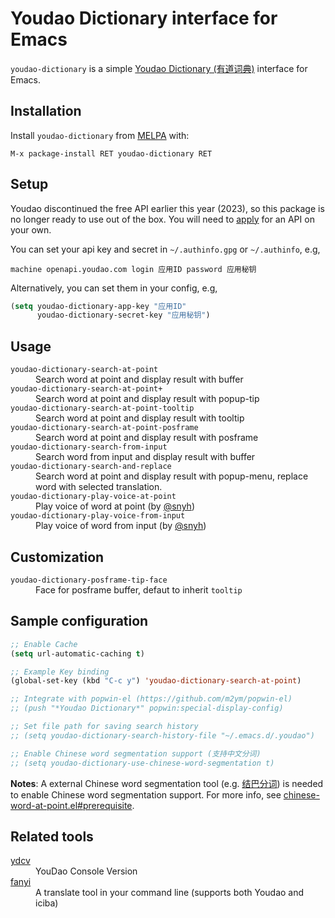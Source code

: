 * Youdao Dictionary interface for Emacs

[[http://melpa.org/#/youdao-dictionary][file:http://melpa.org/packages/youdao-dictionary-badge.svg]]
[[http://stable.melpa.org/#/youdao-dictionary][file:http://stable.melpa.org/packages/youdao-dictionary-badge.svg]]

=youdao-dictionary= is a simple [[http://dict.youdao.com/][Youdao Dictionary (有道词典)]] interface for Emacs.

** Installation

Install =youdao-dictionary= from [[http://melpa.org/][MELPA]] with: 

=M-x package-install RET youdao-dictionary RET=

** Setup

Youdao discontinued the free API earlier this year (2023), so this package is no longer ready to use out of the box. You will need to [[https://ai.youdao.com/][apply]] for an API on your own.

You can set your api key and secret in =~/.authinfo.gpg= or =~/.authinfo=, e.g,

#+BEGIN_EXAMPLE
machine openapi.youdao.com login 应用ID password 应用秘钥
#+END_EXAMPLE

Alternatively, you can set them in your config, e.g,

#+BEGIN_SRC emacs-lisp
(setq youdao-dictionary-app-key "应用ID"
      youdao-dictionary-secret-key "应用秘钥")
#+END_SRC

** Usage
- =youdao-dictionary-search-at-point= :: Search word at point and display result
     with buffer
- =youdao-dictionary-search-at-point+= :: Search word at point and display
     result with popup-tip
- =youdao-dictionary-search-at-point-tooltip= :: Search word at point and display
     result with tooltip
- =youdao-dictionary-search-at-point-posframe= :: Search word at point and display
     result with posframe
- =youdao-dictionary-search-from-input= :: Search word from input and display
     result with buffer
- =youdao-dictionary-search-and-replace= :: Search word at point and display
     result with popup-menu, replace word with selected translation.
- =youdao-dictionary-play-voice-at-point= :: Play voice of word at point (by [[https://github.com/snyh][@snyh]])
- =youdao-dictionary-play-voice-from-input= :: Play voice of word from input (by [[https://github.com/snyh][@snyh]])

** Customization
- =youdao-dictionary-posframe-tip-face= :: Face for posframe buffer, defaut to inherit =tooltip=

** Sample configuration

#+BEGIN_SRC emacs-lisp
;; Enable Cache
(setq url-automatic-caching t)

;; Example Key binding
(global-set-key (kbd "C-c y") 'youdao-dictionary-search-at-point)

;; Integrate with popwin-el (https://github.com/m2ym/popwin-el)
;; (push "*Youdao Dictionary*" popwin:special-display-config)

;; Set file path for saving search history
;; (setq youdao-dictionary-search-history-file "~/.emacs.d/.youdao")

;; Enable Chinese word segmentation support (支持中文分词)
;; (setq youdao-dictionary-use-chinese-word-segmentation t)
#+END_SRC

*Notes*: A external Chinese word segmentation tool (e.g. [[https://github.com/fxsjy/jieba][结巴分词]]) is
needed to enable Chinese word segmentation support. For more info, see
[[https://github.com/xuchunyang/chinese-word-at-point.el#prerequisite][chinese-word-at-point.el#prerequisite]].


** Related tools

- [[https://github.com/felixonmars/ydcv][ydcv]] :: YouDao Console Version
- [[https://github.com/afc163/fanyi][fanyi]] :: A translate tool in your command line (supports both Youdao
     and iciba)
